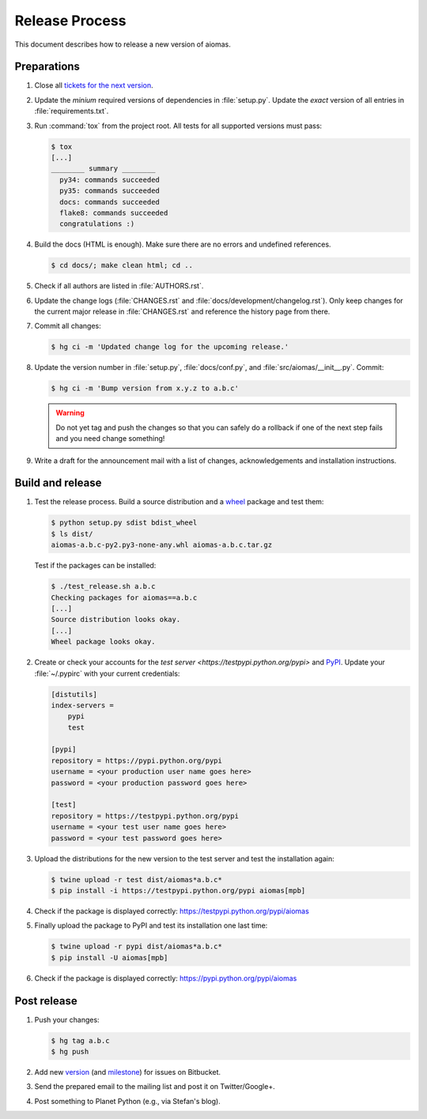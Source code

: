 Release Process
===============

This document describes how to release a new version of aiomas.


Preparations
------------

#. Close all `tickets for the next version
   <https://bitbucket.org/sscherfke/aiomas/issues?status=new&status=open>`_.

#. Update the *minium* required versions of dependencies in :file:`setup.py`.
   Update the *exact* version of all entries in :file:`requirements.txt`.

#. Run :command:`tox` from the project root. All tests for all supported
   versions must pass:

   .. code-block:: console

    $ tox
    [...]
    ________ summary ________
      py34: commands succeeded
      py35: commands succeeded
      docs: commands succeeded
      flake8: commands succeeded
      congratulations :)

#. Build the docs (HTML is enough). Make sure there are no errors and undefined
   references.

   .. code-block:: console

    $ cd docs/; make clean html; cd ..

#. Check if all authors are listed in :file:`AUTHORS.rst`.

#. Update the change logs (:file:`CHANGES.rst` and
   :file:`docs/development/changelog.rst`). Only keep changes for the current
   major release in :file:`CHANGES.rst` and reference the history page from
   there.

#. Commit all changes:

   .. code-block:: console

    $ hg ci -m 'Updated change log for the upcoming release.'

#. Update the version number in :file:`setup.py`, :file:`docs/conf.py`, and
   :file:`src/aiomas/__init__.py`.  Commit:

   .. code-block:: console

    $ hg ci -m 'Bump version from x.y.z to a.b.c'

   .. warning::

      Do not yet tag and push the changes so that you can safely do a rollback
      if one of the next step fails and you need change something!

#. Write a draft for the announcement mail with a list of changes,
   acknowledgements and installation instructions.


Build and release
-----------------

#. Test the release process. Build a source distribution and a `wheel
   <https://pypi.python.org/pypi/wheel>`_ package and test them:

   .. code-block:: console

    $ python setup.py sdist bdist_wheel
    $ ls dist/
    aiomas-a.b.c-py2.py3-none-any.whl aiomas-a.b.c.tar.gz

   Test if the packages can be installed:

   .. code-block:: console

    $ ./test_release.sh a.b.c
    Checking packages for aiomas==a.b.c
    [...]
    Source distribution looks okay.
    [...]
    Wheel package looks okay.

#. Create or check your accounts for the `test server
   <https://testpypi.python.org/pypi>` and `PyPI
   <https://pypi.python.org/pypi>`_. Update your :file:`~/.pypirc` with your
   current credentials:

   .. code-block:: ini

      [distutils]
      index-servers =
          pypi
          test

      [pypi]
      repository = https://pypi.python.org/pypi
      username = <your production user name goes here>
      password = <your production password goes here>

      [test]
      repository = https://testpypi.python.org/pypi
      username = <your test user name goes here>
      password = <your test password goes here>

#. Upload the distributions for the new version to the test server and test the
   installation again:

   .. code-block:: bash

    $ twine upload -r test dist/aiomas*a.b.c*
    $ pip install -i https://testpypi.python.org/pypi aiomas[mpb]

#. Check if the package is displayed correctly:
   https://testpypi.python.org/pypi/aiomas

#. Finally upload the package to PyPI and test its installation one last time:

   .. code-block:: bash

    $ twine upload -r pypi dist/aiomas*a.b.c*
    $ pip install -U aiomas[mpb]

#. Check if the package is displayed correctly:
   https://pypi.python.org/pypi/aiomas


Post release
------------

#. Push your changes:

   .. code-block:: bash

    $ hg tag a.b.c
    $ hg push

#. Add new version_ (and milestone_) for issues on Bitbucket.

   .. _version: https://bitbucket.org/sscherfke/aiomas/admin/issues/versions
   .. _milestone: https://bitbucket.org/sscherfke/aiomas/admin/issues/milestones

#. Send the prepared email to the mailing list and post it on Twitter/Google+.

#. Post something to Planet Python (e.g., via Stefan's blog).
